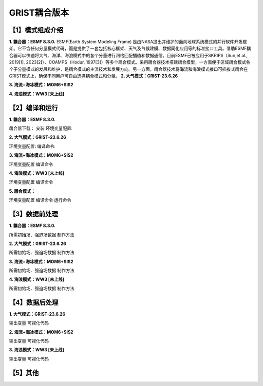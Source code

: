 GRIST耦合版本
================
【1】模式组成介绍
----------------
**1.	耦合器：ESMF 8.3.0.**
ESMF(Earth System Modeling Frame) 是由NASA提出并维护的面向地球系统模式的并行软件开发框架。它不含任何分量模式代码，而是提供了一套包括核心框架、天气及气候建模、数据同化应用等的标准接口工具。借助ESMF耦合器可以快速将大气、海洋、海浪模式中的各个分量进行网格匹配插值和数据通信。目前ESMF已被应用于SKRIPS（Sun,et al., 2019[1], 2023[2]）、COAMPS（Hodur, 1997[3]）等多个耦合模式。采用耦合器技术搭建耦合模型，一方面便于区域耦合模式各个子分量模式的发展和维护，是耦合模式的主流技术和发展方向。另一方面，耦合器技术将海流和海浪模式接口可插拔式耦合在GRIST模式上，确保不同用户可自由选择耦合模式和分量。
**2.	大气模式：GRIST-23.6.26**

**3.	海流+海冰模式：MOM6+SIS2**

**4.	海浪模式：WW3 [未上线]**

【2】编译和运行
----------------
**1.	耦合器：ESMF 8.3.0.**

耦合器下载：
安装
环境变量配置:

**2.	大气模式：GRIST-23.6.26**

环境变量配置:
编译命令:

**3.	海流+海冰模式：MOM6+SIS2**

环境变量配置
编译命令

**4.	海浪模式：WW3 [未上线]**

环境变量配置
编译命令

**5.	耦合模式：**

环境变量配置
编译命令
运行命令

【3】数据前处理
----------------
**1.	耦合器：ESMF 8.3.0.**

所需初始场、强迫场数据
制作方法

**2.	大气模式：GRIST-23.6.26**

所需初始场、强迫场数据
制作方法

**3.	海流+海冰模式：MOM6+SIS2**

所需初始场、强迫场数据
制作方法

**4.	海浪模式：WW3 [未上线]**

所需初始场、强迫场数据
制作方法



【4】数据后处理
----------------
**1.	大气模式：GRIST-23.6.26**

输出变量
可视化代码

**2.	海流+海冰模式：MOM6+SIS2**

输出变量
可视化代码

**3.	海浪模式：WW3 [未上线]**

输出变量
可视化代码

【5】其他
----------------

